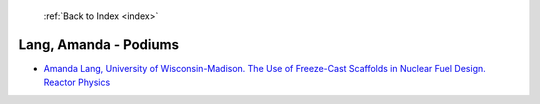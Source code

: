  :ref:`Back to Index <index>`

Lang, Amanda - Podiums
----------------------

* `Amanda Lang, University of Wisconsin-Madison. The Use of Freeze-Cast Scaffolds in Nuclear Fuel Design. Reactor Physics <../_static/docs/182.pdf>`_
